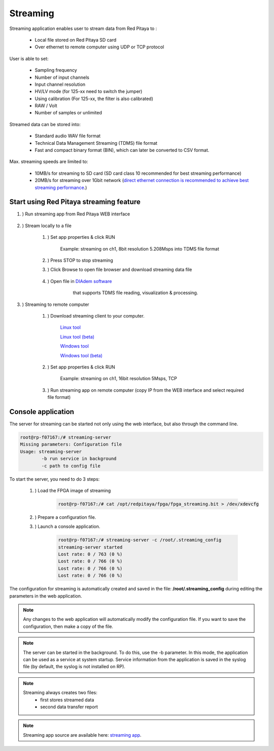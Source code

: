 #######################
Streaming
#######################

.. |br| raw:: html

    <br>

Streaming application enables user to stream data from Red Pitaya to :

    * Local file stored on Red Pitaya SD card
    * Over ethernet to remote computer using UDP or TCP protocol

User is able to set:

    * Sampling frequency
    * Number of input channels
    * Input channel resolution
    * HV/LV mode (for 125-xx need to switch the jumper)
    * Using calibration (For 125-xx, the filter is also calibrated)
    * RAW / Volt
    * Number of samples or unlimited

Streamed data can be stored into:

    * Standard audio WAV file format
    * Technical Data Management Streaming (TDMS) file format
    * Fast and compact binary format (BIN), which can later be converted to CSV format.

Max. streaming speeds are limited to:

    * 10MB/s for streaming to SD card (SD card class 10 recommended for best streaming performance)
    * 20MB/s for streaming over 1Gbit network (`direct ethernet connection is recommended to achieve best streaming performance <https://redpitaya.readthedocs.io/en/latest/quickStart/connect/connect.html#direct-ethernet-cable-connection>`__.)


**********************************************
Start using Red Pitaya streaming feature
**********************************************

#. ) Run streaming app from Red Pitaya WEB interface

    .. image:: img/redpitaya_main_page.png
        :width: 60%

#. ) Stream locally to a file

    #. ) Set app properties & click RUN
    
        .. image:: img/to_file_settings.png
           :width: 40%
    
        Example: streaming on ch1, 8bit resolution 5.208Msps into TDMS file format
    
    #. ) Press STOP to stop streaming

    #. ) Click Browse to open file browser and download streaming data file

        .. image:: img/capture.png
           :width: 50%

    #. ) Open file in `DIAdem software <https://www.ni.com/en-us/shop/data-acquisition-and-control/application-software-for-data-acquisition-and-control-category/what-is-diadem.html>`__
         that supports TDMS file reading, visualization & processing.

        .. image:: img/diadem_tdms_file_viewer.png
           :width: 80%

#. ) Streaming to remote computer

    #. ) Download streaming client to your computer.

        `Linux tool <https://downloads.redpitaya.com/downloads/Clients/streaming/linux-tool.zip>`__

        `Linux tool (beta) <https://downloads.redpitaya.com/downloads/Clients/streaming/linux-tool_beta.zip>`__

        `Windows tool <https://downloads.redpitaya.com/downloads/Clients/streaming/windows-tool.zip>`__

        `Windows tool (beta) <https://downloads.redpitaya.com/downloads/Clients/streaming/windows-tool_beta.zip>`__


    #. ) Set app properties & click RUN

        .. image:: img/tcp_settings.png
           :width: 50%
        
        Example: streaming on ch1, 16bit resolution 5Msps, TCP
    
    #. ) Run streaming app on remote computer (copy IP from the WEB interface and select required file format)

    .. tabs::

        .. group-tab:: WAV

            .. code-block:: console

                rpsa_client.exe -h 192.168.1.29 -p TCP -f ./ -t wav

            .. image:: img/tcp_client.png
                :width: 60%

            Data streaming can be stopped by pressing Ctrl + C

            Created wav file can be read or visualized using `Audacity software <https://www.audacityteam.org/>`__:

            .. image:: img/audacity.png
                :width: 80%

        .. group-tab:: TDMS

            .. code-block:: console

                rpsa_client.exe -h 192.168.1.29 -p TCP -f ./ -t tdms

            .. image:: img/tcp_client2.png
                :width: 60%

            Data streaming can be stopped by pressing Ctrl + C

            Created tdms file can be read or visualized using `DIAdem software <https://www.ni.com/en-us/shop/data-acquisition-and-control/application-software-for-data-acquisition-and-control-category/what-is-diadem.html>`__:

            .. image:: img/diadem_tdms_file_viewer.png
                :width: 80%
        
        .. group-tab:: CSV

            .. code-block:: console

                rpsa_client.exe -h 192.168.1.29 -p TCP -f ./ -t csv -s 100000 -v


            .. image:: img/tcp_client3.png
                :width: 60%
            
            |br|

            The application saves data from board in BIN format. This is a binary format. If the application has finished writing data correctly or there is enough free space on the disk, the conversion to CSV format will be automatic.
            
            .. image:: img/csv_list.png
                :width: 60%

            |br|

            Created csv file can be opened with any text editor or spreadsheet editor:

            .. image:: img/csv_view.png
                :width: 80%

            |br|

            .. note::

                The binary file can be converted using the *convert_tool* application.

                .. image:: img/csv_list.png
                    :width: 60%

                |br|

                In this application, you can also see the structure of the received file and the state of the file.

                .. image:: img/csv_state.png
                    :width: 60%


*******************
Console application
*******************

The server for streaming can be started not only using the web interface, but also through the command line.

.. code-block:: console

    root@rp-f07167:/# streaming-server 
    Missing parameters: Configuration file
    Usage: streaming-server
	    -b run service in background
	    -c path to config file

To start the server, you need to do 3 steps:

    #. ) Load the FPGA image of streaming

        .. code-block:: console

            root@rp-f07167:/# cat /opt/redpitaya/fpga/fpga_streaming.bit > /dev/xdevcfg 

    #. ) Prepare a configuration file.

    #. ) Launch a console application.

        .. code-block:: console

            root@rp-f07167:/# streaming-server -c /root/.streaming_config 
            streaming-server started
            Lost rate: 0 / 763 (0 %)
            Lost rate: 0 / 766 (0 %)
            Lost rate: 0 / 766 (0 %)
            Lost rate: 0 / 766 (0 %)

The configuration for streaming is automatically created and saved in the file: **/root/.streaming_config** during editing the parameters in the web application.


.. note::

    Any changes to the web application will automatically modify the configuration file. If you want to save the configuration, then make a copy of the file.

.. note::

    The server can be started in the background. To do this, use the -b parameter. In this mode, the application can be used as a service at system startup. Service information from the application is saved in the syslog file (by default, the syslog is not installed on RP).

.. note::

    Streaming always creates two files:
        * first stores streamed data
        * second data transfer report

.. note::

    Streaming app source are available here: `streaming app <https://github.com/RedPitaya/RedPitaya/tree/master/apps-tools/streaming_manager>`__.
        